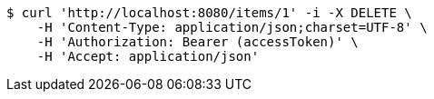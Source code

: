 [source,bash]
----
$ curl 'http://localhost:8080/items/1' -i -X DELETE \
    -H 'Content-Type: application/json;charset=UTF-8' \
    -H 'Authorization: Bearer (accessToken)' \
    -H 'Accept: application/json'
----